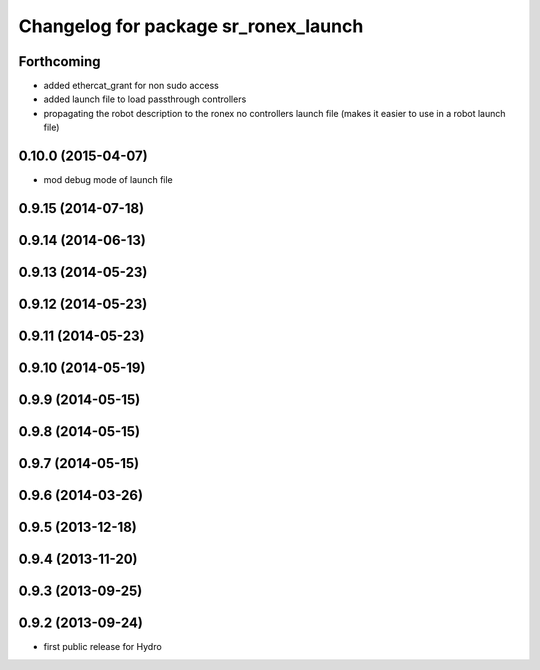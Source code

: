 ^^^^^^^^^^^^^^^^^^^^^^^^^^^^^^^^^^^^^
Changelog for package sr_ronex_launch
^^^^^^^^^^^^^^^^^^^^^^^^^^^^^^^^^^^^^

Forthcoming
-----------
* added ethercat_grant for non sudo access
* added launch file to load passthrough controllers
* propagating the robot description to the ronex no controllers launch file (makes it easier to use in a robot launch file)

0.10.0 (2015-04-07)
-------------------
* mod debug mode of launch file

0.9.15 (2014-07-18)
-------------------

0.9.14 (2014-06-13)
-------------------

0.9.13 (2014-05-23)
-------------------

0.9.12 (2014-05-23)
-------------------

0.9.11 (2014-05-23)
-------------------

0.9.10 (2014-05-19)
-------------------

0.9.9 (2014-05-15)
------------------

0.9.8 (2014-05-15)
------------------

0.9.7 (2014-05-15)
------------------

0.9.6 (2014-03-26)
------------------

0.9.5 (2013-12-18)
------------------

0.9.4 (2013-11-20)
------------------

0.9.3 (2013-09-25)
------------------

0.9.2 (2013-09-24)
------------------
* first public release for Hydro
